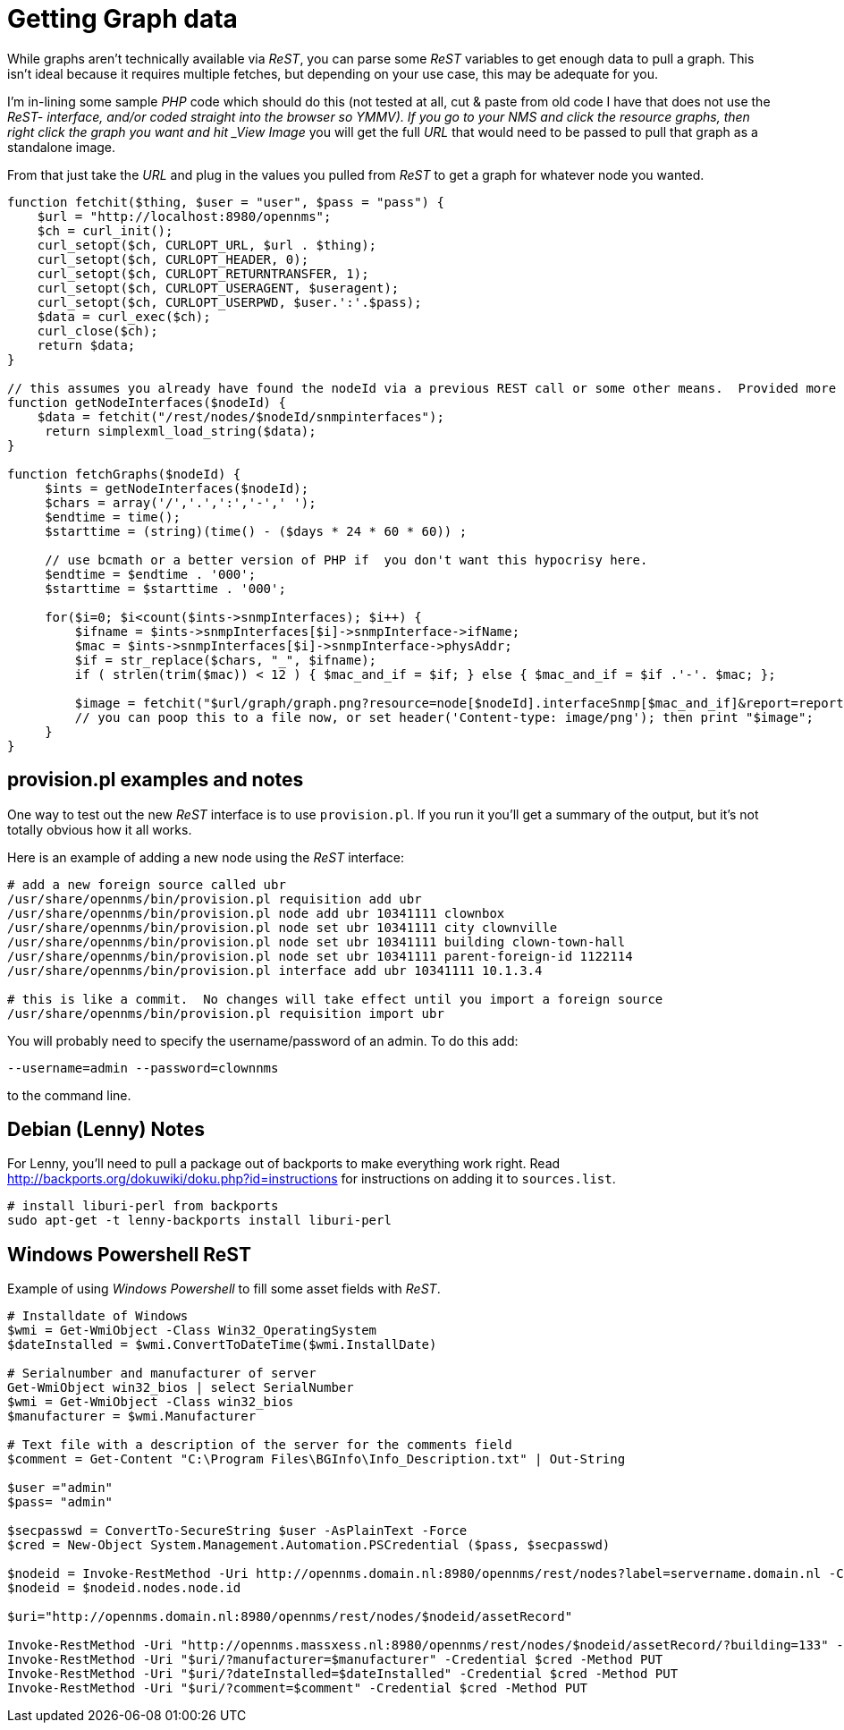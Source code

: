 = Getting Graph data

While graphs aren't technically available via _ReST_, you can parse some _ReST_ variables to get enough data to pull a graph.
This isn't ideal because it requires multiple fetches, but depending on your use case, this may be adequate for you.

I'm in-lining some sample _PHP_ code which should do this (not tested at all, cut & paste from old code I have that does not use the _ReST- interface, and/or coded straight into the browser so YMMV).
If you go to your NMS and click the resource graphs, then right click the graph you want and hit _View Image_ you will get the full _URL_ that would need to be passed to pull that graph as a standalone image.

From that just take the _URL_ and plug in the values you pulled from _ReST_ to get a graph for whatever node you wanted.

[source, php]
----
function fetchit($thing, $user = "user", $pass = "pass") {
    $url = "http://localhost:8980/opennms";
    $ch = curl_init();
    curl_setopt($ch, CURLOPT_URL, $url . $thing);
    curl_setopt($ch, CURLOPT_HEADER, 0);
    curl_setopt($ch, CURLOPT_RETURNTRANSFER, 1);
    curl_setopt($ch, CURLOPT_USERAGENT, $useragent);
    curl_setopt($ch, CURLOPT_USERPWD, $user.':'.$pass);
    $data = curl_exec($ch);
    curl_close($ch);
    return $data;
}

// this assumes you already have found the nodeId via a previous REST call or some other means.  Provided more as an example than what you might want.
function getNodeInterfaces($nodeId) {
    $data = fetchit("/rest/nodes/$nodeId/snmpinterfaces");
     return simplexml_load_string($data);
}

function fetchGraphs($nodeId) {
     $ints = getNodeInterfaces($nodeId);
     $chars = array('/','.',':','-',' ');
     $endtime = time();
     $starttime = (string)(time() - ($days * 24 * 60 * 60)) ;

     // use bcmath or a better version of PHP if  you don't want this hypocrisy here.
     $endtime = $endtime . '000';
     $starttime = $starttime . '000';

     for($i=0; $i<count($ints->snmpInterfaces); $i++) {
         $ifname = $ints->snmpInterfaces[$i]->snmpInterface->ifName;
         $mac = $ints->snmpInterfaces[$i]->snmpInterface->physAddr;
         $if = str_replace($chars, "_", $ifname);
         if ( strlen(trim($mac)) < 12 ) { $mac_and_if = $if; } else { $mac_and_if = $if .'-'. $mac; };

         $image = fetchit("$url/graph/graph.png?resource=node[$nodeId].interfaceSnmp[$mac_and_if]&report=report=mib2.HCbits&start=$starttime&end=$endtime");
         // you can poop this to a file now, or set header('Content-type: image/png'); then print "$image";
     }
}
----

== provision.pl examples and notes

One way to test out the new _ReST_ interface is to use `provision.pl`.
If you run it you'll get a summary of the output, but it's not totally obvious how it all works.

Here is an example of adding a new node using the _ReST_ interface:

[source, bash]
----
# add a new foreign source called ubr
/usr/share/opennms/bin/provision.pl requisition add ubr
/usr/share/opennms/bin/provision.pl node add ubr 10341111 clownbox
/usr/share/opennms/bin/provision.pl node set ubr 10341111 city clownville
/usr/share/opennms/bin/provision.pl node set ubr 10341111 building clown-town-hall
/usr/share/opennms/bin/provision.pl node set ubr 10341111 parent-foreign-id 1122114
/usr/share/opennms/bin/provision.pl interface add ubr 10341111 10.1.3.4

# this is like a commit.  No changes will take effect until you import a foreign source
/usr/share/opennms/bin/provision.pl requisition import ubr
----

You will probably need to specify the username/password of an admin.  To do this add:

    --username=admin --password=clownnms

to the command line.

== Debian (Lenny) Notes

For Lenny, you'll need to pull a package out of backports to make everything work right.
Read http://backports.org/dokuwiki/doku.php?id=instructions for instructions on adding it to `sources.list`.

[source, bash]
----
# install liburi-perl from backports
sudo apt-get -t lenny-backports install liburi-perl
----

== Windows Powershell ReST

Example of using _Windows Powershell_ to fill some asset fields with _ReST_.

[source, powershell]
----
# Installdate of Windows
$wmi = Get-WmiObject -Class Win32_OperatingSystem
$dateInstalled = $wmi.ConvertToDateTime($wmi.InstallDate)

# Serialnumber and manufacturer of server
Get-WmiObject win32_bios | select SerialNumber
$wmi = Get-WmiObject -Class win32_bios
$manufacturer = $wmi.Manufacturer

# Text file with a description of the server for the comments field
$comment = Get-Content "C:\Program Files\BGInfo\Info_Description.txt" | Out-String

$user ="admin"
$pass= "admin"

$secpasswd = ConvertTo-SecureString $user -AsPlainText -Force
$cred = New-Object System.Management.Automation.PSCredential ($pass, $secpasswd)

$nodeid = Invoke-RestMethod -Uri http://opennms.domain.nl:8980/opennms/rest/nodes?label=servername.domain.nl -Credential $cred
$nodeid = $nodeid.nodes.node.id

$uri="http://opennms.domain.nl:8980/opennms/rest/nodes/$nodeid/assetRecord"

Invoke-RestMethod -Uri "http://opennms.massxess.nl:8980/opennms/rest/nodes/$nodeid/assetRecord/?building=133" -Credential $cred -Method PUT
Invoke-RestMethod -Uri "$uri/?manufacturer=$manufacturer" -Credential $cred -Method PUT
Invoke-RestMethod -Uri "$uri/?dateInstalled=$dateInstalled" -Credential $cred -Method PUT
Invoke-RestMethod -Uri "$uri/?comment=$comment" -Credential $cred -Method PUT
----
